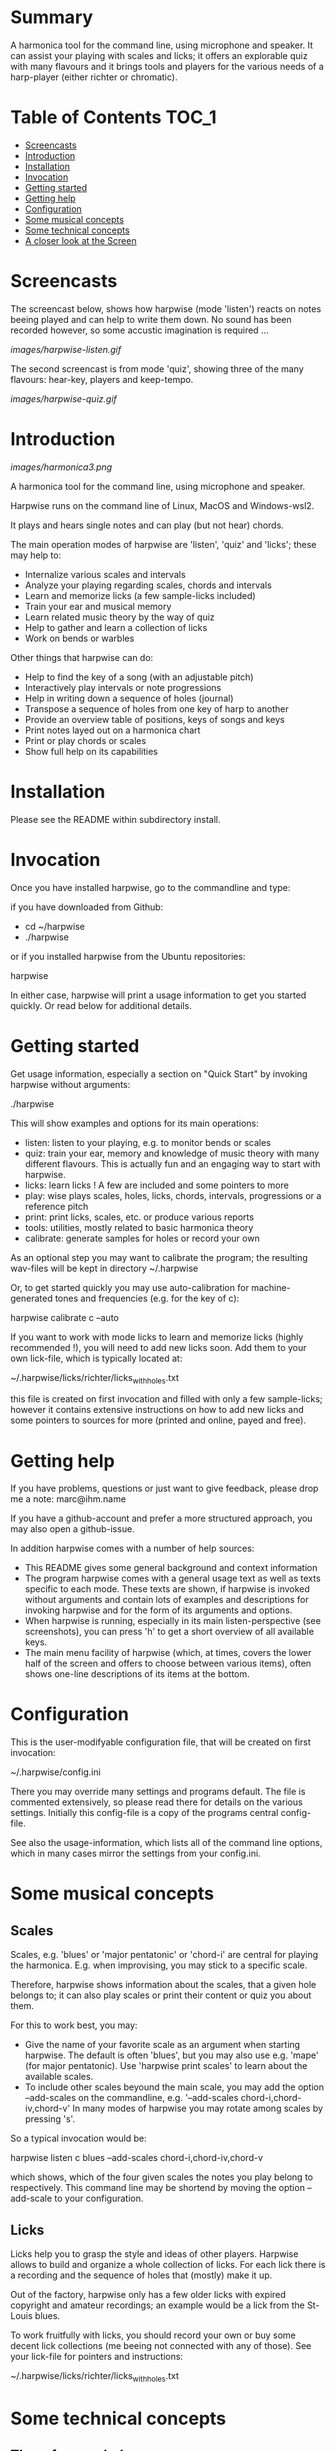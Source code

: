 # -*- fill-column: 74 -*-

* Summary

A harmonica tool for the command line, using microphone and speaker. It
can assist your playing with scales and licks; it offers an explorable
quiz with many flavours and it brings tools and players for the various
needs of a harp-player (either richter or chromatic).
  
* Table of Contents                                                   :TOC_1:

- [[#screencasts][Screencasts]]
- [[#introduction][Introduction]]
- [[#installation][Installation]]
- [[#Invocation][Invocation]]
- [[#getting-started][Getting started]]
- [[#getting-help][Getting help]]
- [[#configuration][Configuration]]
- [[#some-musical-concepts][Some musical concepts]]
- [[#some-technical-concepts][Some technical concepts]]
- [[#a-closer-look-at-the-screen][A closer look at the Screen]]
  
* Screencasts
    
  The screencast below, shows how harpwise (mode 'listen') reacts on notes
  beeing played and can help to write them down. No sound has been
  recorded however, so some accustic imagination is required ...
  
  [[images/harpwise-listen.gif]]
  
  The second screencast is from mode 'quiz', showing three of the many
  flavours: hear-key, players and keep-tempo.
  
  [[images/harpwise-quiz.gif]]
  
* Introduction

  [[images/harmonica3.png]]

  A harmonica tool for the command line, using microphone and speaker.
  
  Harpwise runs on the command line of Linux, MacOS and Windows-wsl2.
  
  It plays and hears single notes and can play (but not hear) chords.

  The main operation modes of harpwise are 'listen', 'quiz' and 'licks';
  these may help to:

  - Internalize various scales and intervals
  - Analyze your playing regarding scales, chords and intervals
  - Learn and memorize licks (a few sample-licks included)
  - Train your ear and musical memory
  - Learn related music theory by the way of quiz
  - Help to gather and learn a collection of licks
  - Work on bends or warbles

  Other things that harpwise can do:

  - Help to find the key of a song (with an adjustable pitch)
  - Interactively play intervals or note progressions
  - Help in writing down a sequence of holes (journal)
  - Transpose a sequence of holes from one key of harp to another
  - Provide an overview table of positions, keys of songs and keys
  - Print notes layed out on a harmonica chart
  - Print or play chords or scales
  - Show full help on its capabilities

* Installation

  Please see the README within subdirectory install.
   
* Invocation

  Once you have installed harpwise, go to the commandline and type:

  if you have downloaded from Github:

  - cd ~/harpwise
  - ./harpwise

  or if you installed harpwise from the Ubuntu repositories:

  harpwise

  In either case, harpwise will print a usage information to get you
  started quickly.  Or read below for additional details.

* Getting started

  Get usage information, especially a section on "Quick Start" by invoking
  harpwise without arguments:
  
  ./harpwise


  This will show examples and options for its main operations:
  
  - listen: listen to your playing, e.g. to monitor bends or scales
  - quiz: train your ear, memory and knowledge of music theory with
    many different flavours. This is actually fun and an engaging way
    to start with harpwise.
  - licks: learn licks ! A few are included and some pointers to more
  - play: wise plays scales, holes, licks, chords, intervals, progressions
    or a reference pitch
  - print: print licks, scales, etc. or produce various reports
  - tools: utilities, mostly related to basic harmonica theory
  - calibrate: generate samples for holes or record your own

  As an optional step you may want to calibrate the program; the resulting
  wav-files will be kept in directory ~/.harpwise

  Or, to get started quickly you may use auto-calibration for
  machine-generated tones and frequencies (e.g. for the key of c):

  harpwise calibrate c --auto

  
  If you want to work with mode licks to learn and memorize licks (highly
  recommended !), you will need to add new licks soon.  Add them to your
  own lick-file, which is typically located at:

  ~/.harpwise/licks/richter/licks_with_holes.txt

  this file is created on first invocation and filled with only a few
  sample-licks; however it contains extensive instructions on how to add
  new licks and some pointers to sources for more (printed and online,
  payed and free).

* Getting help

  If you have problems, questions or just want to give feedback, please
  drop me a note: marc@ihm.name

  If you have a github-account and prefer a more structured approach, you
  may also open a github-issue.

  In addition harpwise comes with a number of help sources:

  - This README gives some general background and context information
  - The program harpwise comes with a general usage text as well as texts
    specific to each mode. These texts are shown, if harpwise is invoked
    without arguments and contain lots of examples and descriptions for
    invoking harpwise and for the form of its arguments and options.
  - When harpwise is running, especially in its main listen-perspective
    (see screenshots), you can press 'h' to get a short overview of all
    available keys.
  - The main menu facility of harpwise (which, at times, covers the lower
    half of the screen and offers to choose between various items), often
    shows one-line descriptions of its items at the bottom.
  
* Configuration

  This is the user-modifyable configuration file, that will be created on
  first invocation:

  ~/.harpwise/config.ini

  There you may override many settings and programs default.  The file is
  commented extensively, so please read there for details on the various
  settings. Initially this config-file is a copy of the programs central
  config-file.

  See also the usage-information, which lists all of the command line
  options, which in many cases mirror the settings from your config.ini.

* Some musical concepts
** Scales

   Scales, e.g. 'blues' or 'major pentatonic' or 'chord-i' are central for
   playing the harmonica. E.g. when improvising, you may stick to a
   specific scale.

   Therefore, harpwise shows information about the scales, that a given
   hole belongs to; it can also play scales or print their content or quiz
   you about them.

   For this to work best, you may:

   - Give the name of your favorite scale as an argument when starting
     harpwise. The default is often 'blues', but you may also use
     e.g. 'mape' (for major pentatonic). Use 'harpwise print scales' to
     learn about the available scales.
   - To include other scales beyound the main scale, you may add the
     option --add-scales on the commandline, e.g.  '--add-scales
     chord-i,chord-iv,chord-v' In many modes of harpwise you may rotate
     among scales by pressing 's'.


   So a typical invocation would be:

   harpwise listen c blues --add-scales chord-i,chord-iv,chord-v

   which shows, which of the four given scales the notes you play belong
   to respectively. This command line may be shortend by moving the option
   --add-scale to your configuration.

** Licks

   Licks help you to grasp the style and ideas of other players. Harpwise
   allows to build and organize a whole collection of licks. For each lick
   there is a recording and the sequence of holes that (mostly) make it
   up.

   Out of the factory, harpwise only has a few older licks with expired
   copyright and amateur recordings; an example would be a lick from the
   St-Louis blues.

   To work fruitfully with licks, you should record your own or buy some
   decent lick collections (me beeing not connected with any of those).
   See your lick-file for pointers and instructions:

    ~/.harpwise/licks/richter/licks_with_holes.txt
    
* Some technical concepts
** The reference hole

   The wise can remember a hole that you have played and later refer to
   it; this is useful e.g. to show the interval between the current hole
   and the reference, or to show the deviation from the currently played
   frequency to the nominal frequency of the hole, e.g. when practicing
   bends.

   To set the reference, you simply play the desired note and hit the key
   'r' at the same time. To clear the reference you just hit 'r' when not
   playing anything.

** When multiple holes produce the same note

   Many harps produce identical notes on certain holes; e.g. the diatonic
   harmonica on holes -2 and +3. There are even more cases e.g. for a
   chromatic harmonica.

   Harpwise cannot distinguish between such holes either and treats them
   alike in all aspects (display, quiz, notation).

   For writing down licks however, you are free to use any of those
   multiple holes.

** Tuning

   The harp wise does not make assumptions about the tuning of your
   harmonica; e.g. it works equally well with 'equal temperament' (ET) or
   'just intonation'.  Simply because, it asks you to play your own harp
   to generate samples (whatever its tuning might be). It then computes
   frequency values from these samples. (Remark: for a quick start you may
   have skipped this step using auto calibration)
  
   However, sometimes harpwise has to choose one tuning, e.g. when doing
   auto calibration, or when your samples need to be judged against some
   standard. In such cases it generally uses 'equal temperament' (ET for
   short).

* A closer look at the Screen

  Please note, that the wise tries to adapt itself to different screen
  (terminal) sizes. If your terminal window supports changing the screen
  size, then harpwise will react accordingly and you do not need to
  restart it.

  You probaby get the best experience if you use a larger font and a
  terminal with a modest size, e.g. 80 cloumns and 25 rows.

  Also note, that harpwise uses figlet to display some information in
  large letters. The optical result of this may vary, and you may get a
  smoother appearance by choosing another font; personally I use 'Lucida
  Console' (at least under windows wsl2).

  Now if you start harpwise e.g. in mode listen, or licks or some flavours
  of quiz, you get a screen as shown in the screenshots above.

  Its structure is as follows (top to bottom):

  - Header: topmost 2 lines 
  - The 'display': a larger area taking up most of the upper half of the
    screen
  - The middle part of the screen, three lines in the middle of the screen
  - The 'comment': a larger area taking up most of the lower half of the
    screen
  - Footer: the bottommost 2 Lines

** The header

   Two topmost two lines, that show e.g.
   - The current mission, i.e. what you are supposed to do
   - Immediate feedback on keys beeing pressed or a hint on how to get
     help
   - A summary of the settings mode, type, key and scales

** The 'display'

   This part of the screen (i.e. most of its upper half) shows different
   versions of a harmonica chart as known from textbooks. In addition, the
   holes, that you are playing are highlighted in colours, e.g. according
   to the scale.

   To change the display type 'd' repeatedly or type 'D' to get a menu
   with descriptions.

** The middle part of the screen

   The three middle lines of the screen show:

   - The hole and note, that you are playing and the reference hole, if
     set. In addtion ('Rem') the scales the hole belongs to
   - The Frequency you are playing; featuring a small frequncy gauge
   - The interval of the current hole to the reference hole or to the last
     hole played
        
** The 'comment'

   This part of the screen (i.e. most of its lower half) shows comments;
   e.g. when in mode licks, harpwise expects you to play a sequence of
   holes, the comment-region shows the sequence of holes that you have
   already played or are expected to play.

   To change the comment type 'c' repeatedly or type 'C' to get a menu
   with one-line descriptions.

** The footer

   Within those two lines at the bottom, harpwise shows hints and various
   remarks on its operation.

   For example:
   
   - In mode licks, details about the current lick
   - In mode listen, if idle, notes about famous harp-players
